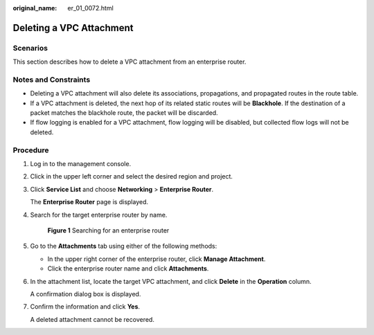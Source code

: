 :original_name: er_01_0072.html

.. _er_01_0072:

Deleting a VPC Attachment
=========================

Scenarios
---------

This section describes how to delete a VPC attachment from an enterprise router.

Notes and Constraints
---------------------

-  Deleting a VPC attachment will also delete its associations, propagations, and propagated routes in the route table.
-  If a VPC attachment is deleted, the next hop of its related static routes will be **Blackhole**. If the destination of a packet matches the blackhole route, the packet will be discarded.
-  If flow logging is enabled for a VPC attachment, flow logging will be disabled, but collected flow logs will not be deleted.

Procedure
---------

#. Log in to the management console.

#. Click |image1| in the upper left corner and select the desired region and project.

#. Click **Service List** and choose **Networking** > **Enterprise Router**.

   The **Enterprise Router** page is displayed.

#. Search for the target enterprise router by name.


   .. figure:: /_static/images/en-us_image_0000001674900098.png
      :alt: **Figure 1** Searching for an enterprise router

      **Figure 1** Searching for an enterprise router

#. Go to the **Attachments** tab using either of the following methods:

   -  In the upper right corner of the enterprise router, click **Manage Attachment**.
   -  Click the enterprise router name and click **Attachments**.

#. In the attachment list, locate the target VPC attachment, and click **Delete** in the **Operation** column.

   A confirmation dialog box is displayed.

#. Confirm the information and click **Yes**.

   A deleted attachment cannot be recovered.

.. |image1| image:: /_static/images/en-us_image_0000001190483836.png
